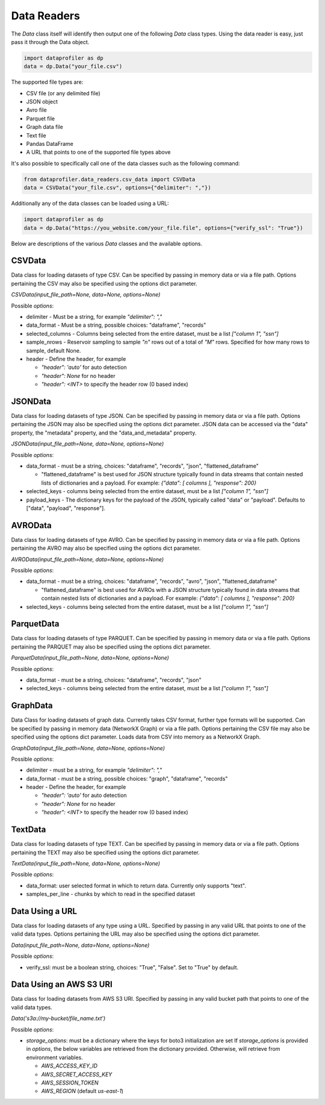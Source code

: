.. _data_readers:

Data Readers
************

The `Data` class itself will identify then output one of the following `Data` class types. 
Using the data reader is easy, just pass it through the Data object. 

.. code-block:: python

    import dataprofiler as dp
    data = dp.Data("your_file.csv")

The supported file types are: 

* CSV file (or any delimited file)
* JSON object
* Avro file
* Parquet file
* Graph data file
* Text file
* Pandas DataFrame
* A URL that points to one of the supported file types above

It's also possible to specifically call one of the data classes such as the following command:

.. code-block:: python

    from dataprofiler.data_readers.csv_data import CSVData
    data = CSVData("your_file.csv", options={"delimiter": ","})

Additionally any of the data classes can be loaded using a URL:

.. code-block:: python

    import dataprofiler as dp
    data = dp.Data("https://you_website.com/your_file.file", options={"verify_ssl": "True"})

Below are descriptions of the various `Data` classes and the available options.

CSVData
=======

Data class for loading datasets of type CSV. Can be specified by passing
in memory data or via a file path. Options pertaining the CSV may also
be specified using the options dict parameter.

`CSVData(input_file_path=None, data=None, options=None)`

Possible `options`:

* delimiter - Must be a string, for example `"delimiter": ","`
* data_format - Must be a string, possible choices: "dataframe", "records"
* selected_columns - Columns being selected from the entire dataset, must be a 
  list `["column 1", "ssn"]`
* sample_nrows - Reservoir sampling to sample `"n"` rows out of a total of `"M"` rows.
  Specified for how many rows to sample, default None.
* header - Define the header, for example

  * `"header": 'auto'` for auto detection
  * `"header": None` for no header
  * `"header": <INT>` to specify the header row (0 based index)

JSONData
========

Data class for loading datasets of type JSON. Can be specified by
passing in memory data or via a file path. Options pertaining the JSON
may also be specified using the options dict parameter. JSON data can be 
accessed via the "data" property, the "metadata" property, and the 
"data_and_metadata" property.

`JSONData(input_file_path=None, data=None, options=None)`

Possible `options`:

* data_format - must be a string, choices: "dataframe", "records", "json", "flattened_dataframe"
  
  * "flattened_dataframe" is best used for JSON structure typically found in data streams that contain
    nested lists of dictionaries and a payload. For example: `{"data": [ columns ], "response": 200}`
* selected_keys - columns being selected from the entire dataset, must be a list `["column 1", "ssn"]`
* payload_keys - The dictionary keys for the payload of the JSON, typically called "data"
  or "payload". Defaults to ["data", "payload", "response"].


AVROData
========

Data class for loading datasets of type AVRO. Can be specified by
passing in memory data or via a file path. Options pertaining the AVRO
may also be specified using the options dict parameter.

`AVROData(input_file_path=None, data=None, options=None)`

Possible `options`:

* data_format - must be a string, choices: "dataframe", "records", "avro", "json", "flattened_dataframe"

  * "flattened_dataframe" is best used for AVROs with a JSON structure typically found in data streams that contain
    nested lists of dictionaries and a payload. For example: `{"data": [ columns ], "response": 200}`
* selected_keys - columns being selected from the entire dataset, must be a list `["column 1", "ssn"]`

ParquetData
===========

Data class for loading datasets of type PARQUET. Can be specified by
passing in memory data or via a file path. Options pertaining the
PARQUET may also be specified using the options dict parameter.

`ParquetData(input_file_path=None, data=None, options=None)`

Possible `options`:

* data_format - must be a string, choices: "dataframe", "records", "json"
* selected_keys - columns being selected from the entire dataset, must be a list `["column 1", "ssn"]`

GraphData
=========

Data Class for loading datasets of graph data. Currently takes CSV format,
further type formats will be supported. Can be specified by passing
in memory data (NetworkX Graph) or via a file path. Options pertaining the CSV file may also
be specified using the options dict parameter. Loads data from CSV into memory
as a NetworkX Graph.

`GraphData(input_file_path=None, data=None, options=None)`

Possible `options`:

* delimiter - must be a string, for example `"delimiter": ","`
* data_format - must be a string, possible choices: "graph", "dataframe", "records"
* header - Define the header, for example

  * `"header": 'auto'` for auto detection
  * `"header": None` for no header
  * `"header": <INT>` to specify the header row (0 based index)

TextData
========

Data class for loading datasets of type TEXT. Can be specified by
passing in memory data or via a file path. Options pertaining the TEXT
may also be specified using the options dict parameter.

`TextData(input_file_path=None, data=None, options=None)`

Possible `options`:

* data_format: user selected format in which to return data. Currently only supports "text".
* samples_per_line - chunks by which to read in the specified dataset


Data Using a URL
================

Data class for loading datasets of any type using a URL. Specified by passing in 
any valid URL that points to one of the valid data types. Options pertaining the 
URL may also be specified using the options dict parameter.

`Data(input_file_path=None, data=None, options=None)`

Possible `options`:

* verify_ssl: must be a boolean string, choices: "True", "False". Set to "True" by default.

Data Using an AWS S3 URI
========================

Data class for loading datasets from AWS S3 URI. Specified by passing in 
any valid bucket path that points to one of the valid data types.

`Data('s3a://my-bucket/file_name.txt')`

Possible `options`:

* `storage_options`: must be a dictionary where the keys for boto3 initialization are set
  If `storage_options` is provided in `options`, the below variables are retrieved from the dictionary provided. Otherwise, will retrieve from environment variables.
  
  * `AWS_ACCESS_KEY_ID`
  * `AWS_SECRET_ACCESS_KEY`
  * `AWS_SESSION_TOKEN`
  * `AWS_REGION` (default `us-east-1`)
